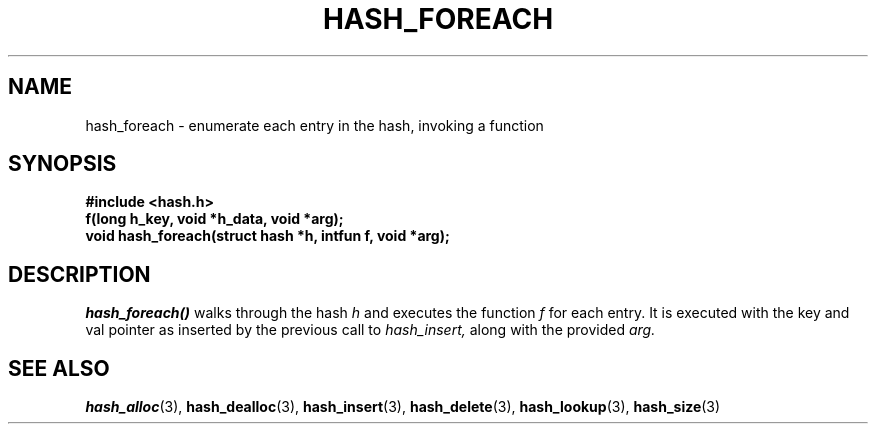 .TH HASH_FOREACH 3
.SH NAME
hash_foreach \- enumerate each entry in the hash, invoking a function
.SH SYNOPSIS
.B #include <hash.h>
.br
.B "f(long h_key, void *h_data, void *arg);"
.br
.B "void hash_foreach(struct hash *h, intfun f, void *arg);"
.SH DESCRIPTION
.ul 1
hash_foreach()
walks through the hash
.ul 1
h
and executes the function
.ul 1
f
for each entry. It is executed with the key and val pointer as
inserted by the previous call to
.ul 1
hash_insert,
along with the provided
.ul 1
arg.
.SH SEE ALSO
.BR hash_alloc (3),
.BR hash_dealloc (3),
.BR hash_insert (3),
.BR hash_delete (3),
.BR hash_lookup (3),
.BR hash_size (3)
